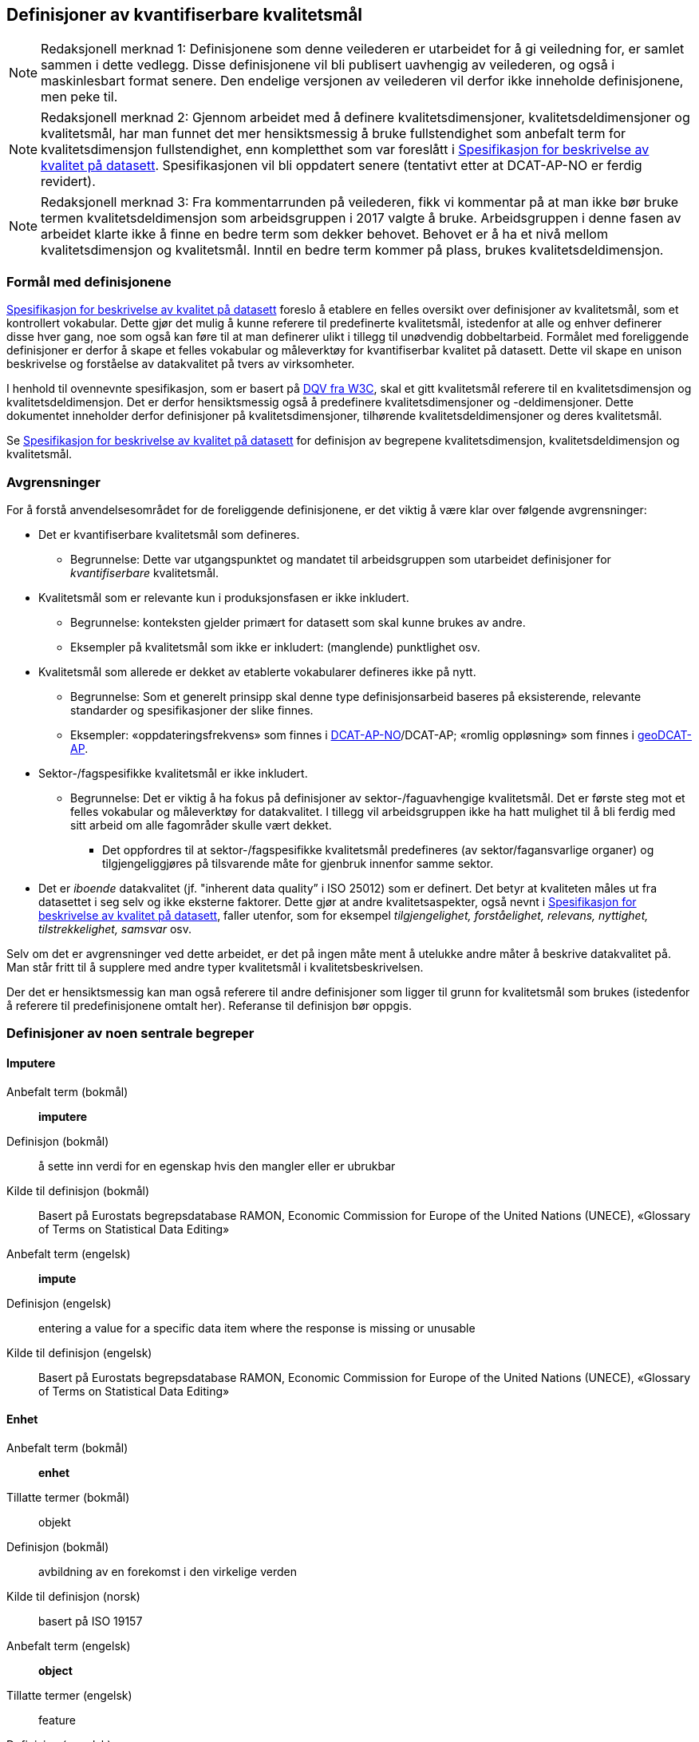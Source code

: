 
== Definisjoner av kvantifiserbare kvalitetsmål [[definisjoner]]


NOTE: Redaksjonell merknad 1: Definisjonene som denne veilederen er utarbeidet for å gi veiledning for, er samlet sammen i dette vedlegg. Disse definisjonene vil bli publisert uavhengig av veilederen, og også i maskinlesbart format senere. Den endelige versjonen av veilederen vil derfor ikke inneholde definisjonene, men peke til. 

NOTE: Redaksjonell merknad 2: Gjennom arbeidet med å definere kvalitetsdimensjoner, kvalitetsdeldimensjoner og kvalitetsmål, har man funnet det mer hensiktsmessig å bruke fullstendighet som anbefalt term for kvalitetsdimensjon fullstendighet, enn kompletthet som var foreslått i https://doc.difi.no/data/kvalitet-pa-datasett/[Spesifikasjon for beskrivelse av kvalitet på datasett]. Spesifikasjonen vil bli oppdatert senere (tentativt etter at DCAT-AP-NO er ferdig revidert).

NOTE: Redaksjonell merknad 3: Fra kommentarrunden på veilederen, fikk vi kommentar på at man ikke bør bruke termen kvalitetsdeldimensjon som arbeidsgruppen i 2017 valgte å bruke. Arbeidsgruppen i denne fasen av arbeidet klarte ikke å finne en bedre term som dekker behovet. Behovet er å ha et nivå mellom kvalitetsdimensjon og kvalitetsmål. Inntil en bedre term kommer på plass, brukes kvalitetsdeldimensjon. 

=== Formål med definisjonene
https://doc.difi.no/data/kvalitet-pa-datasett/[Spesifikasjon for beskrivelse av kvalitet på datasett] foreslo å etablere en felles oversikt over definisjoner av kvalitetsmål, som et kontrollert vokabular. Dette gjør det mulig å kunne referere til predefinerte kvalitetsmål, istedenfor at alle og enhver definerer disse hver gang, noe som også kan føre til at man definerer ulikt i tillegg til unødvendig dobbeltarbeid. Formålet med foreliggende definisjoner er derfor å skape et felles vokabular og måleverktøy for kvantifiserbar kvalitet på datasett. Dette vil skape en unison beskrivelse og forståelse av datakvalitet på tvers av virksomheter.

I henhold til ovennevnte spesifikasjon, som er basert på https://www.w3.org/TR/vocab-dqv/[DQV fra W3C], skal et gitt kvalitetsmål referere til en kvalitetsdimensjon og kvalitetsdeldimensjon. Det er derfor hensiktsmessig også å predefinere kvalitetsdimensjoner og -deldimensjoner. Dette dokumentet inneholder derfor definisjoner på kvalitetsdimensjoner, tilhørende kvalitetsdeldimensjoner og deres kvalitetsmål. 

Se https://doc.difi.no/data/kvalitet-pa-datasett/[Spesifikasjon for beskrivelse av kvalitet på datasett] for definisjon av begrepene kvalitetsdimensjon, kvalitetsdeldimensjon og kvalitetsmål. 

=== Avgrensninger
For å forstå anvendelsesområdet for de foreliggende definisjonene, er det viktig å være klar over følgende avgrensninger:

* Det er kvantifiserbare kvalitetsmål som defineres.
** Begrunnelse: Dette var utgangspunktet og mandatet til arbeidsgruppen som utarbeidet definisjoner for _kvantifiserbare_ kvalitetsmål.
* Kvalitetsmål som er relevante kun i produksjonsfasen er ikke inkludert.
** Begrunnelse: konteksten gjelder primært for datasett som skal kunne brukes av andre.
** Eksempler på kvalitetsmål som ikke er inkludert: (manglende) punktlighet osv.
* Kvalitetsmål som allerede er dekket av etablerte vokabularer defineres ikke på nytt.
** Begrunnelse: Som et generelt prinsipp skal denne type definisjonsarbeid baseres på eksisterende, relevante standarder og spesifikasjoner der slike finnes.
** Eksempler: «oppdateringsfrekvens» som finnes i https://doc.difi.no/dcat-ap-no/#datasett-frekvens[DCAT-AP-NO]/DCAT-AP; «romlig oppløsning» som finnes i https://semiceu.github.io/GeoDCAT-AP/drafts/latest/#spatial-resolution-spatial-resolution-of-the-dataset[geoDCAT-AP]. 
* Sektor-/fagspesifikke kvalitetsmål er ikke inkludert.
** Begrunnelse: Det er viktig å ha fokus på definisjoner av sektor-/faguavhengige kvalitetsmål. Det er første steg mot et felles vokabular og måleverktøy for datakvalitet. I tillegg vil arbeidsgruppen ikke ha hatt mulighet til å bli ferdig med sitt arbeid om alle fagområder skulle vært dekket.
*** Det oppfordres til at sektor-/fagspesifikke kvalitetsmål predefineres (av sektor/fagansvarlige organer) og tilgjengeliggjøres på tilsvarende måte for gjenbruk innenfor samme sektor.
* Det er _iboende_ datakvalitet (jf. "inherent data quality” i ISO 25012) som er definert. Det betyr at kvaliteten måles ut fra datasettet i seg selv og ikke eksterne faktorer. Dette gjør at andre kvalitetsaspekter, også nevnt i https://doc.difi.no/data/kvalitet-pa-datasett/[Spesifikasjon for beskrivelse av kvalitet på datasett], faller utenfor, som for eksempel _tilgjengelighet, forståelighet, relevans, nyttighet, tilstrekkelighet, samsvar_ osv.

Selv om det er avgrensninger ved dette arbeidet, er det på ingen måte ment å utelukke andre måter å beskrive datakvalitet på. Man står fritt til å supplere med andre typer kvalitetsmål i kvalitetsbeskrivelsen.

Der det er hensiktsmessig kan man også referere til andre definisjoner som ligger til grunn for kvalitetsmål som brukes (istedenfor å referere til predefinisjonene omtalt her). Referanse til definisjon bør oppgis.

=== Definisjoner av noen sentrale begreper

[properties]
==== Imputere
[properties]
Anbefalt term (bokmål):: *imputere*
Definisjon (bokmål):: å sette inn verdi for en egenskap hvis den mangler eller er ubrukbar
Kilde til definisjon (bokmål):: Basert på Eurostats begrepsdatabase RAMON, Economic Commission for Europe of the United Nations (UNECE), «Glossary of Terms on Statistical Data Editing» +
Anbefalt term (engelsk):: *impute*
Definisjon (engelsk):: entering a value for a specific data item where the response is missing or unusable
Kilde til definisjon (engelsk):: Basert på Eurostats begrepsdatabase RAMON, Economic Commission for Europe of the United Nations (UNECE), «Glossary of Terms on Statistical Data Editing»

==== Enhet
[properties]
Anbefalt term (bokmål):: *enhet*
Tillatte termer (bokmål):: objekt
Definisjon (bokmål):: avbildning av en forekomst i den virkelige verden
Kilde til definisjon (norsk):: basert på ISO 19157
Anbefalt term (engelsk):: *object*
Tillatte termer (engelsk):: feature
Definisjon (engelsk):: abstraction of real world phenomena
Kilde til definisjon (engelsk):: ISO 19157

==== Egenskap
[properties]
Anbefalt term (bokmål):: *egenskap*
Definisjon (bokmål):: navngitt kjennetegn eller karakteristikk av en enhet
Kilde til definisjon (bokmål):: Geodatakvalitet
Tillatte termer (bokmål):: variabel, attributt, kjennemerke
Eksempler (bokmål):: inntekt, alder, vekt, yrke, bransje, sykdom
Anbefalt term (engelsk):: *property*
Definisjon (engelsk):: named characteristic of an object
Tillatte termer (engelsk):: variable, attribute, characteristic
Eksempler (engelsk):: income, age, weight, occupation, industry, disease
Kilde til definisjon (engelsk):: basert på Geodatakvalitet

==== Element 
[properties]
Anbefalt term (bokmål):: *element* +
Definisjon (bokmål):: noe som kan beskrives og vurderes separat +
Kilde til definisjon (bokmål):: ISO 19157 +
Merknad (bokmål):: et element er en del av et datasett og kan være enhet eller egenskap +
Anbefalt term (engelsk):: *item* +
Definisjon (engelsk):: anything that can be described and considered separately +
Tillatte termer (engelsk):: entity +
Merknad (engelsk):: an item can be any part of a dataset, such as an object or a property +
Kilde definisjon (engelsk):: ISO 19157

=== Kvalitetsdimensjon «fullstendighet»
[properties]
Anbefalt term:: fullstendighet (bokmål), completeness (engelsk) +
Tillatte termer (bokmål):: kompletthet +
Definisjon (bokmål):: graden av at datasettet inneholder forventede elementer for en spesifikk brukskontekst +
Kilde til definisjon (bokmål):: basert på ISO 25012 +
Definisjon (engelsk):: the degree to which subject data associated with an entity has values for all expected attributes and related entity instances in a specific context of use +
Kilde til definisjon (engelsk):: ISO 25012

==== Kvalitetsdeldimensjon «underdekning»
[properties]
Anbefalt term:: underdekning (bokmål), under-coverage (engelsk) +
Tillatte termer (engelsk):: omission +
Definisjon (bokmål):: data som mangler i et datasett +
Kilde til definisjon (bokmål):: ISO 19157 +
Definisjon (engelsk):: data absent from a data set +
Kilde til definisjon (engelsk og bokmål):: ISO 19157 +

===== Kvalitetsmål «manglende enheter»
[properties]
Anbefalt term:: manglende enheter (bokmål), missing objects (engelsk) +
Definisjon (bokmål):: hvorvidt det mangler enheter i datasettet +
Kilde til definisjon (bokmål):: basert på ISO 19157 +
Definisjon (engelsk):: whether objects are missing in the dataset +
Kilde til definisjon (engelsk):: basert på ISO 19157 +
Datatype:: boolsk +
Eksempel:: Nei (datasettet inneholder alle bygninger)

===== Kvalitetsmål «antall manglende enheter»
[properties]
Anbefalt term:: antall manglende enheter (bokmål), number of missing objects (engelsk) +
Definisjon (bokmål):: antall enheter som ikke er i datasettet men som forventes å være med +
Kilde til definisjon (bokmål):: basert på ISO 19157 +
Definisjon (engelsk):: number of objects that are not present in the dataset but are expected to be +
Kilde til definisjon (engelsk):: basert på ISO 19157 +
Datatype:: heltall +
Eksempel:: 2 (i virkeligheten finnes det 10 bygninger, men datasettet dekker kun 8)

===== Kvalitetsmål «andel manglende enheter»
[properties]
Anbefalt term:: andel manglende enheter (bokmål), rate of missing objects (engelsk) +
Definisjon (bokmål):: antall enheter som mangler i forhold til antall enheter som skulle være med i datasettet +
Kilde til definisjon (bokmål):: basert på ISO 19157 +
Definisjon (engelsk):: number of missing objects in relation to the number of objects that should be present in the dataset +
Kilde til definisjon (engelsk):: basert på ISO 19157 +
Datatype:: prosent +
Eksempel:: 0.02% (datasettet dekker 0.02% færre bygninger en det som eksisterer i virkeligheten)

===== Kvalitetsmål «antall enheter med manglende verdi for en gitt egenskap»
[properties]
Anbefalt term:: antall enheter med manglende verdi for en gitt egenskap (bokmål), number of objects with missing value for a given property (engelsk) +
Definisjon (bokmål):: antall enheter i datasettet som mangler verdi for en gitt egenskap +
Kilde til definisjon (bokmål):: egendefinert +
Definisjon (engelsk):: number of objects in the data set with missing value for a given property +
Kilde til definisjon (engelsk):: egendefinert +
Datatype:: heltall +
Eksempel:: 2 (to bygninger mangler verdi for «bruksareal»)

===== Kvalitetsmål «andel enheter med manglende verdi for en gitt egenskap»
[properties]
Anbefalt term:: andel enheter med manglende verdi for en gitt egenskap (bokmål), rate of objects with missing value for av given property (engelsk) +
Definisjon (bokmål):: antall enheter med manglende verdi for en gitt egenskap i forhold til antall enheter i datasettet
Kilde til definisjon (bokmål):: egendefinert +
Definisjon (engelsk):: number of objects with missing value for a given property in relation to the number of objects in the dataset +
Kilde til definisjon (engelsk):: egendefinert +
Datatype:: prosent +
Eksempel:: 0.02% (0.02% av verdiene for egenskapen «bruksareal» mangler i datasettet)

==== Kvalitetsdeldimensjon «overdekning» +
[properties]
Anbefalt term:: overdekning (bokmål), over-coverage (engelsk) +
Tillatt term (engelsk):: commission +
Definisjon (bokmål):: data som ikke skal være i et datasett +
Kilde til definisjon (bokmål):: ISO 19157 +
Definisjon (engelsk):: excess data present in a data set +
Kilde til definisjon (engelsk):: ISO 19157

===== Kvalitetsmål «overflødige enheter»
[properties]
Anbefalt term:: overflødige enheter (bokmål), excess objects (engelsk) +
Tillatt term:: overflødige objekter (bokmål) +
Definisjon (bokmål):: hvorvidt det finnes overflødige enheter i datasettet +
Kilde til definisjon (bokmål):: basert på ISO 19157 +
Definisjon (engelsk):: whether there are objects incorrectly present in the dataset +
Kilde til definisjon (engelsk):: basert på ISO 19157 +
Datatype:: boolsk +
Eksempel:: Ja (noen bygninger er overflødige) +

===== Kvalitetsmål «antall overflødige enheter»
[properties]
Anbefalt term:: antall overflødige enheter (bokmål), number of excess objects (engelsk) +
Tillatt term:: antall overflødige objekter (bokmål) +
Definisjon (bokmål):: antall enheter som er i datasettet, men som ikke forventes å være med +
Kilde til definisjon (bokmål):: basert på ISO 19175 +
Definisjon (engelsk):: number of objects within the data set or sample that should not have been present +
Kilde til definisjon (engelsk):: basert på ISO 19175 +
Datatype:: heltall +
Eksempel:: 3 (i virkeligheten finnes det 15 bygninger, men datasettet dekker 18)

===== Kvalitetsmål «andel overflødige enheter»
[properties]
Anbefalt term:: andel overflødige enheter (bokmål), rate of excess objects (engelsk) +
Tillatt term:: antall overflødige objekter (bokmål) +
Definisjon (bokmål):: antall overflødige enheter i forhold til antall enheter som skulle være med i datasettet +
Kilde til definisjon (bokmål):: basert på ISO 19157 +
Definisjon (engelsk):: number of excess objects in the data set in relation to the number of objects that should have been present +
Kilde til definisjon (engelsk):: basert på ISO 19157 +
Datatype:: prosent +
Eksempel:: 0,03% (0,03% av bygningene i datasettet burde ikke være representert)

==== Kvalitetsdeldimensjon «imputering»
[properties]
Anbefalt term:: imputering (bokmål), imputation (engelsk) +
Definisjon (bokmål):: å sette inn verdi for en egenskap hvis den mangler eller er ubrukbar +
Kilde til definisjon (bokmål):: Eurostats begrepsdatabase RAMON, Economic Commission for Europe of the United Nations (UNECE), "Glossary of Terms on Statistical Data Editing" +
Definisjon (engelsk):: entering a value for a specific data item where the value is missing or unusable +
Kilde til definisjon (engelsk):: Eurostats begrepsdatabase RAMON, Economic Commission for Europe of the United Nations (UNECE), "Glossary of Terms on Statistical Data Editing"

===== Kvalitetsmål «antall enheter med imputert verdi for en gitt egenskap»
[properties]
Anbefalt term:: antall enheter med imputert verdi for en gitt egenskap (bokmål), number of objects with imputed value for a given property (engelsk) +
Tillatt term:: antall objekter med imputert verdi for en gitt egenskap (bokmål) +
Definisjon (bokmål):: antall enheter med imputert verdi for en gitt egenskap i datasettet +
Kilde til definisjon (bokmål):: egendefinert +
Definisjon (engelsk):: number of objects in the data set with imputed value for a given property +
Kilde til definisjon (engelsk):: egendefinert +
Datatype:: heltall +
Eksempel:: 4 (fire bygninger har fått antatt verdi for «byggeår»)

===== Kvalitetsmål «andel enheter med imputert verdi for en gitt egenskap»
[properties]
Anbefalt term:: andel enheter med imputert verdi for en gitt egenskap (bokmål), rate of objects with imputed value for a given property (engelsk) +
Tillatt term:: andel objekter med imputert verdi for en gitt egenskap (bokmål) +
Definisjon (bokmål):: antall enheter med imputert verdi for en gitt egenskap i forhold til antall enheter i datasettet +
Kilde til definisjon (bokmål):: egendefinert +
Definisjon (engelsk):: number of objects with imputed value for a given property in relation to the number of objects in the dataset +
Kilde til definisjon (engelsk):: egendefinert +
Datatype:: prosent +
Eksempel:: 0.04% (0.04% av bygningene har fått antatt verdi for «byggeår»)

=== Kvalitetsdimensjon «aktualitet»
[properties]
Anbefalt term:: aktualitet (bokmål), currentness (engelsk) +
Tillatt term:: timeliness (engelsk) +
Definisjon (bokmål):: graden av «ferskhet» av datasettet, for en spesifikk brukskontekst +
Kilde til definisjon (bokmål):: basert på ISO 25012 +
Definisjon (engelsk):: the degree to which data has attributes that are of the right age in a specific context of use +
Kilde til definisjon (engelsk):: ISO 25012

==== Kvalitetsdeldimensjon «tidsdifferanse»
[properties]
Anbefalt term:: tidsdifferanse (bokmål), delay (engelsk) +
Definisjon (bokmål):: ferskhet av data uttrykt som differansen mellom to tidspunkter +
Kilde til definisjon (bokmål):: egendefinert +
Definisjon (engelsk):: age of the dataset described as the difference between two points in time

===== Kvalitetsmål «samlet tidsdifferanse»
[properties]
Anbefalt term:: samlet tidsdifferanse (bokmål), overall time difference (engelsk) +
Definisjon (bokmål):: tid mellom når datasettet kan tas i bruk og den hendelsen eller fenomenet datasettet beskriver inntreffer +
Kilde til definisjon (bokmål):: Eurostats begrepsdatabase RAMON, European Union, Regulation (EC) No 223/2009 +
Definisjon (engelsk):: length of time between data availability and the event or phenomenon they describe +
Kilde til definisjon (engelsk):: Eurostats begrepsdatabase RAMON, European Union, Regulation (EC) No 223/2009 +
Datatype:: duration  +
Merknad (bokmål):: Tillatte måleenheter for duration som er hentet fra xsd, er sekunder, minutter, dager, måneder eller år, dvs. ikke uker. +
Eksempel:: ‘’24 dager’’ (det tar i gjennomsnitt 24 dager fra en bygning står ferdig eller er revet til den er innlemmet i eller tatt ut fra datasettet)

=== Kvalitetsdimensjon «konsistens»
[properties]
Anbefalt term:: konsistens (bokmål), consistency (engelsk) +
Definisjon (bokmål):: graden av at dataene har egenskaper som ikke er motsigende og som samsvarer med andre egenskaper innbyrdes i datasettet, for en spesifikk brukskontekst. Konsistens kan gjelde én eller flere sammenlignbare enheter i datasettet. +
Kilde til definisjon (bokmål):: ISO 25012 +
Definisjon (engelsk):: the degree to which data has attributes that are free from contradiction and are coherent with other data in a specific context of use. It can be either or both among data regarding one entity and across similar data for comparable entities. +
Kilde til definisjon (engelsk):: ISO 25012

==== Kvalitetsdeldimensjon «konsistens innad i datasett»
[properties]
Anbefalt term:: konsistens innad i datasett (bokmål), consistency within the dataset (engelsk) +
Definisjon (bokmål):: graden av konsistens mellom egenskapene i datasettet  +
Kilde til definisjon (bokmål):: egendefinert +
Definisjon (engelsk):: the degree to which there is consistency between the properties in the dataset +
Kilde til definisjon (engelsk):: egendefinert

===== Kvalitetsmål «andel enheter med inkonsistente egenskaper»
[properties]
Anbefalt term:: andel enheter med inkonsistente egenskaper (bokmål), rate of objects with inconsistent properties (engelsk) +
Tillatt term:: andel objekter med inkonsistente egenskaper (bokmål) +
Definisjon (bokmål):: antall enheter med inkonsistente egenskaper i forhold til antall enheter +
Kilde til definisjon (bokmål):: egendefinert +
Definisjon (engelsk):: number of objects with inconsistent properties in relation to the number of objects in the data set +
Kilde til definisjon (engelsk):: egendefinert +
Datatype:: prosent +
Eksempel:: 0.03% (av bygningene har inkonsistens innbyrdes mellom noen av egenskapene)

===== Kvalitetsmål «andel enheter med inkonsistens mellom gitte egenskaper»
[properties]
Anbefalt term:: andel enheter med inkonsistens mellom gitte egenskaper (bokmål), rate of objects with inconsistency between given properties (engelsk) +
Tillatt term:: andel objekter med inkonsistens mellom gitte egenskaper (bokmål) +
Definisjon (bokmål):: antall enheter med inkonsistens mellom gitte egenskaper i forhold til antall enheter +
Kilde til definisjon (bokmål):: egendefinert +
Definisjon (engelsk):: number of objects with inconsistency between given properties in relation to the number of objects in the data set +
Kilde til definisjon (engelsk):: egendefinert +
Datatype:: prosent +
Eksempel::

* 0,03% (av bygningene i datasettet står oppført med bruksareal som er høyere enn bruttoareal)
* 0,4% (av ansatte i datasettet står oppført med startdato på arbeidsforhold som er før fødsesldato)
* 0,2% (av personene i datasettet står oppført som utvandret, men er likevel registrert med norsk bostedsadresse)

=== Kvalitetsdimensjon «nøyaktighet»
[properties]
Anbefalt term:: nøyaktighet (bokmål), accuracy (engelsk) +
Definisjon (bokmål):: graden av at dataene korrekt representerer virkeligheten, for en spesifikk brukskontekst  +
Kilde til definisjon (bokmål):: basert på ISO 25012 +
Definisjon (engelsk):: the degree to which data has attributes that correctly represent the true value of the intended attribute of a concept or event in a specific context of use +
Kilde til definisjon (engelsk):: ISO 25012

==== Kvalitetsdeldimensjon «identifikatorriktighet»
[properties]
Anbefalt term:: identifikatorriktighet (bokmål), identifier correctness (engelsk) +
Definisjon (bokmål):: graden av at enhetene i datasettet har riktige identifikatorer  +
Kilde til definisjon (bokmål):: basert på BLUE-ETS +
Definisjon (engelsk):: the degree to which the objects in the dataset have the correct identifiers +
Kilde til definisjon (engelsk):: basert på BLUE-ETS

===== Kvalitetsmål «antall enheter med identifikatorfeil»
[properties]
Anbefalt term:: antall enheter med identifikatorfeil (bokmål), number of objects with incorrect identifiers (engelsk) +
Tillatt term:: antall objekter med identifikatorfeil (bokmål) +
Definisjon (bokmål):: antall enheter med feil identifikatorer +
Kilde til definisjon (bokmål):: egendefinert +
Definisjon (engelsk):: number of objects in the data set with incorrect identifiers +
Kilde til definisjon (engelsk):: egendefinert +
Datatype:: heltall +
Eksempel:: 207 (207 personer uten f-nummer/d-nummer men en utenlandsk id som ikke kvalitetssikres)

===== Kvalitetsmål «andel enheter med identifikatorfeil»
[properties]
Anbefalt term:: andel enheter med identifikatorfeil (bokmål), rate of objects with incorrect identifiers (engelsk) +
Tillatt term:: andel objekter med identifikatorfeil (bokmål) +
Definisjon (bokmål):: antall enheter med feil identifikatorer i forhold til antall enheter +
Kilde til definisjon (bokmål):: egendefinert +
Definisjon (engelsk):: number of objects with incorrect identifiers in relation to the number of objects in the data set +
Kilde til definisjon (engelsk):: egendefinert +
Datatype:: prosent +
Eksempel:: 0,01% (0,01% av personene i datasettet har gått fra midlertidig tilknytning til permanent oppholdstillatelse og står oppført med d-nummer som identifikator istedenfor f-nummer)

==== Kvalitetsdeldimensjon «klassifikasjonsriktighet»
[properties]
Anbefalt term:: klassifikasjonsriktighet (bokmål), classification correctness (engelsk) +
Definisjon (bokmål):: riktigheten til klassifiseringen av enheter eller deres egenskaper sammenlignet med sanne verdier +
Kilde til definisjon (bokmål):: basert på Geodatakvalitet +
Definisjon (engelsk):: comparison of the classes assigned to features or their attributes to a universe of discourse (e.g. ground truth or reference data) +
Kilde til definisjon (engelsk):: ISO 19157

===== Kvalitetsmål «antall feilklassifiserte enheter for en gitt egenskap»
[properties]
Anbefalt term:: antall feilklassifiserte enheter for en gitt egenskap (bokmål), number of incorrectly classified objects for a given property (engelsk) +
Tillatt term:: antall feilklassifiserte objekter for en gitt egenskap (bokmål) +
Definisjon (bokmål):: antall enheter med feil klassifisering for en gitt egenskap +
Kilde til definisjon (bokmål):: basert på ISO 19157 +
Definisjon (engelsk):: number of objects in the dataset that are incorrectly classified for a given property +
Kilde til definisjon (engelsk):: basert på ISO 19157 +
Datatype:: heltall +
Eksempel:: 97 (97 enheter er oppført med feil næringskode i datasettet)

===== Kvalitetsmål «andel feilklassifiserte enheter for en gitt egenskap»
[properties]
Anbefalt term:: andel feilklassifiserte enheter for en gitt egenskap (bokmål), rate of incorrectly classified objects for a given property (engelsk) +
Tillatt term:: andel feilklassifiserte objekter for en gitt egenskap (bokmål), misclassification rate (engelsk) +
Definisjon (bokmål):: antall feilklassifiserte enheter for en gitt egenskap i forhold til antall enheter +
Kilde til definisjon (bokmål):: basert på ISO 19157 +
Definisjon (engelsk):: number of objects that are incorrectly classified for a given property in relation to the number of objects in the dataset  +
Kilde til definisjon (engelsk):: basert på ISO 19157 +
Datatype:: prosent +
Eksempel:: 0,4% (0,4% av enhetene har feil kommunenummer)
